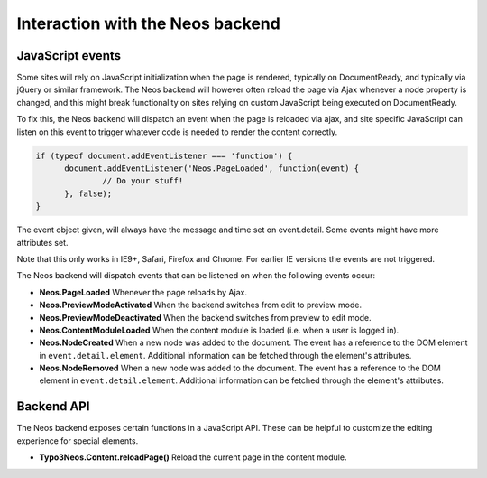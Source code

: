 .. _interaction-with-the-neos-backend:

=================================
Interaction with the Neos backend
=================================

JavaScript events
=================

Some sites will rely on JavaScript initialization when the page is rendered,
typically on DocumentReady, and typically via jQuery or similar framework.
The Neos backend will however often reload the page via Ajax whenever a node
property is changed, and this might break functionality on sites relying on
custom JavaScript being executed on DocumentReady.

To fix this, the Neos backend will dispatch an event when the page is reloaded
via ajax, and site specific JavaScript can listen on this event to trigger
whatever code is needed to render the content correctly.

.. code-block:: javascript

  if (typeof document.addEventListener === 'function') {
  	document.addEventListener('Neos.PageLoaded', function(event) {
  		// Do your stuff!
  	}, false);
  }

The event object given, will always have the message and time set on
event.detail. Some events might have more attributes set.

Note that this only works in IE9+, Safari, Firefox and Chrome. For earlier IE
versions the events are not triggered.

The Neos backend will dispatch events that can be listened on when the following
events occur:

* **Neos.PageLoaded** Whenever the page reloads by Ajax.
* **Neos.PreviewModeActivated** When the backend switches from edit to preview mode.
* **Neos.PreviewModeDeactivated** When the backend switches from preview to edit mode.
* **Neos.ContentModuleLoaded** When the content module is loaded (i.e. when a user is logged in).
* **Neos.NodeCreated** When a new node was added to the document. The event has a reference to the DOM element in ``event.detail.element``. Additional information can be fetched through the element's attributes.
* **Neos.NodeRemoved** When a new node was added to the document. The event has a reference to the DOM element in ``event.detail.element``. Additional information can be fetched through the element's attributes.

Backend API
===========

The Neos backend exposes certain functions in a JavaScript API. These can be helpful to
customize the editing experience for special elements.

* **Typo3Neos.Content.reloadPage()** Reload the current page in the content module.
